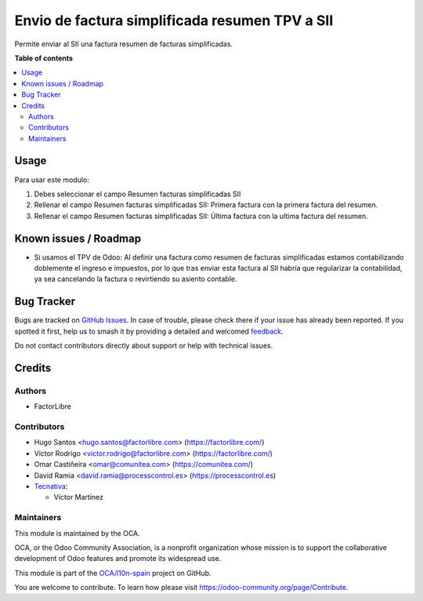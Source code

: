 ===============================================
Envio de factura simplificada resumen TPV a SII
===============================================

.. 
   !!!!!!!!!!!!!!!!!!!!!!!!!!!!!!!!!!!!!!!!!!!!!!!!!!!!
   !! This file is generated by oca-gen-addon-readme !!
   !! changes will be overwritten.                   !!
   !!!!!!!!!!!!!!!!!!!!!!!!!!!!!!!!!!!!!!!!!!!!!!!!!!!!
   !! source digest: sha256:f3f82578deb0901a1ec8ef404b157d9ee69645a754f7a8dfee413b3d9c1e21af
   !!!!!!!!!!!!!!!!!!!!!!!!!!!!!!!!!!!!!!!!!!!!!!!!!!!!

.. |badge1| image:: https://img.shields.io/badge/maturity-Beta-yellow.png
    :target: https://odoo-community.org/page/development-status
    :alt: Beta
.. |badge2| image:: https://img.shields.io/badge/licence-AGPL--3-blue.png
    :target: http://www.gnu.org/licenses/agpl-3.0-standalone.html
    :alt: License: AGPL-3
.. |badge3| image:: https://img.shields.io/badge/github-OCA%2Fl10n--spain-lightgray.png?logo=github
    :target: https://github.com/OCA/l10n-spain/tree/14.0/l10n_es_aeat_sii_invoice_summary
    :alt: OCA/l10n-spain
.. |badge4| image:: https://img.shields.io/badge/weblate-Translate%20me-F47D42.png
    :target: https://translation.odoo-community.org/projects/l10n-spain-14-0/l10n-spain-14-0-l10n_es_aeat_sii_invoice_summary
    :alt: Translate me on Weblate
.. |badge5| image:: https://img.shields.io/badge/runboat-Try%20me-875A7B.png
    :target: https://runboat.odoo-community.org/builds?repo=OCA/l10n-spain&target_branch=14.0
    :alt: Try me on Runboat

|badge1| |badge2| |badge3| |badge4| |badge5|

Permite enviar al SII una factura resumen de facturas simplificadas.

**Table of contents**

.. contents::
   :local:

Usage
=====

Para usar este modulo:

1. Debes seleccionar el campo Resumen facturas simplificadas SII

2. Rellenar el campo Resumen facturas simplificadas SII: Primera factura
   con la primera factura del resumen.

3. Rellenar el campo Resumen facturas simplificadas SII: Última factura
   con la ultima factura del resumen.

Known issues / Roadmap
======================

* Si usamos el TPV de Odoo: Al definir una factura como resumen de facturas
  simplificadas estamos contabilizando doblemente el ingreso e impuestos, por
  lo que tras enviar esta factura al SII habría que regularizar la
  contabilidad, ya sea cancelando la factura o revirtiendo su asiento contable.

Bug Tracker
===========

Bugs are tracked on `GitHub Issues <https://github.com/OCA/l10n-spain/issues>`_.
In case of trouble, please check there if your issue has already been reported.
If you spotted it first, help us to smash it by providing a detailed and welcomed
`feedback <https://github.com/OCA/l10n-spain/issues/new?body=module:%20l10n_es_aeat_sii_invoice_summary%0Aversion:%2014.0%0A%0A**Steps%20to%20reproduce**%0A-%20...%0A%0A**Current%20behavior**%0A%0A**Expected%20behavior**>`_.

Do not contact contributors directly about support or help with technical issues.

Credits
=======

Authors
~~~~~~~

* FactorLibre

Contributors
~~~~~~~~~~~~

* Hugo Santos <hugo.santos@factorlibre.com> (https://factorlibre.com/)
* Victor Rodrigo <victor.rodrigo@factorlibre.com> (https://factorlibre.com/)
* Omar Castiñeira <omar@comunitea.com> (https://comunitea.com/)
* David Ramia <david.ramia@processcontrol.es> (https://processcontrol.es)

* `Tecnativa <https://www.tecnativa.com>`_:

  * Víctor Martínez

Maintainers
~~~~~~~~~~~

This module is maintained by the OCA.

.. image:: https://odoo-community.org/logo.png
   :alt: Odoo Community Association
   :target: https://odoo-community.org

OCA, or the Odoo Community Association, is a nonprofit organization whose
mission is to support the collaborative development of Odoo features and
promote its widespread use.

This module is part of the `OCA/l10n-spain <https://github.com/OCA/l10n-spain/tree/14.0/l10n_es_aeat_sii_invoice_summary>`_ project on GitHub.

You are welcome to contribute. To learn how please visit https://odoo-community.org/page/Contribute.
